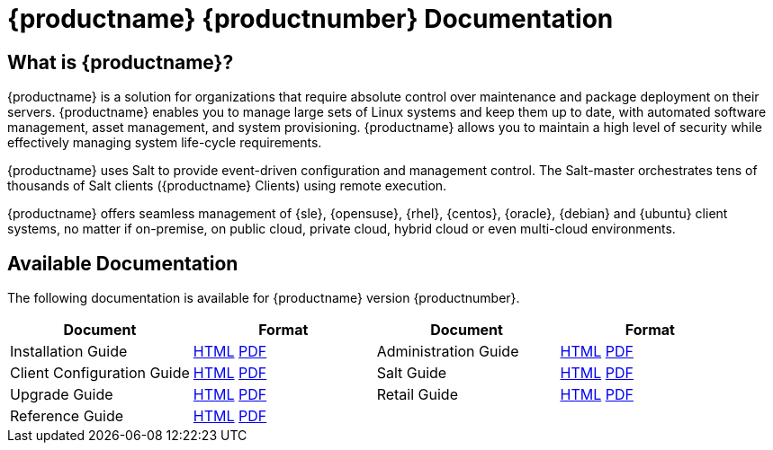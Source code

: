 = {productname} {productnumber} Documentation


== What is {productname}?

{productname} is a solution for organizations that require absolute control over maintenance and package deployment on their servers. {productname} enables you to manage large sets of Linux systems and keep them up to date, with automated software management, asset management, and system provisioning. {productname} allows you to maintain a high level of security while effectively managing system life-cycle requirements.

{productname} uses Salt to provide event-driven configuration and management control. The Salt-master orchestrates tens of thousands of Salt clients ({productname} Clients) using remote execution.

{productname} offers seamless management of {sle}, {opensuse}, {rhel}, {centos}, {oracle}, {debian} and {ubuntu} client systems, no matter if on-premise, on public cloud, private cloud, hybrid cloud or even multi-cloud environments.


== Available Documentation

The following documentation is available for {productname} version {productnumber}.


[cols=4*,,  options="header"]
|===
| Document | Format | Document | Format

| Installation Guide | xref:installation:install-overview.adoc[HTML] link:../pdf/uyuni_installation_guide.pdf[PDF] | Administration Guide | xref:administration:admin-overview.adoc[HTML] link:../pdf/uyuni_administration_guide.pdf[PDF]
| Client Configuration Guide | xref:client-configuration:client-config-overview.adoc[HTML] link:../pdf/uyuni_client-configuration_guide.pdf[PDF] | Salt Guide | xref:salt:salt-overview.adoc[HTML] link:../pdf/uyuni_salt_guide.pdf[PDF]
| Upgrade Guide | xref:upgrade:upgrade-overview.adoc[HTML] link:../pdf/uyuni_upgrade_guide.pdf[PDF] | Retail Guide | xref:retail:retail-overview.adoc[HTML] link:../pdf/uyuni_retail_guide.pdf[PDF]
| Reference Guide | xref:reference:reference-overview.adoc[HTML] link:../pdf/uyuni_reference_guide.pdf[PDF] | |
|===
